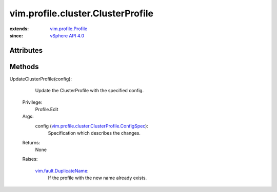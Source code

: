 .. _vim.Task: ../../../vim/Task.rst

.. _vSphere API 4.0: ../../../vim/version.rst#vimversionversion5

.. _vim.profile.Profile: ../../../vim/profile/Profile.rst

.. _vim.fault.DuplicateName: ../../../vim/fault/DuplicateName.rst

.. _vim.profile.cluster.ClusterProfile.ConfigSpec: ../../../vim/profile/cluster/ClusterProfile/ConfigSpec.rst


vim.profile.cluster.ClusterProfile
==================================
  


:extends: vim.profile.Profile_
:since: `vSphere API 4.0`_


Attributes
----------


Methods
-------


UpdateClusterProfile(config):
   Update the ClusterProfile with the specified config.


  Privilege:
               Profile.Edit



  Args:
    config (`vim.profile.cluster.ClusterProfile.ConfigSpec`_):
       Specification which describes the changes.




  Returns:
    None
         

  Raises:

    `vim.fault.DuplicateName`_: 
       If the profile with the new name already exists.



